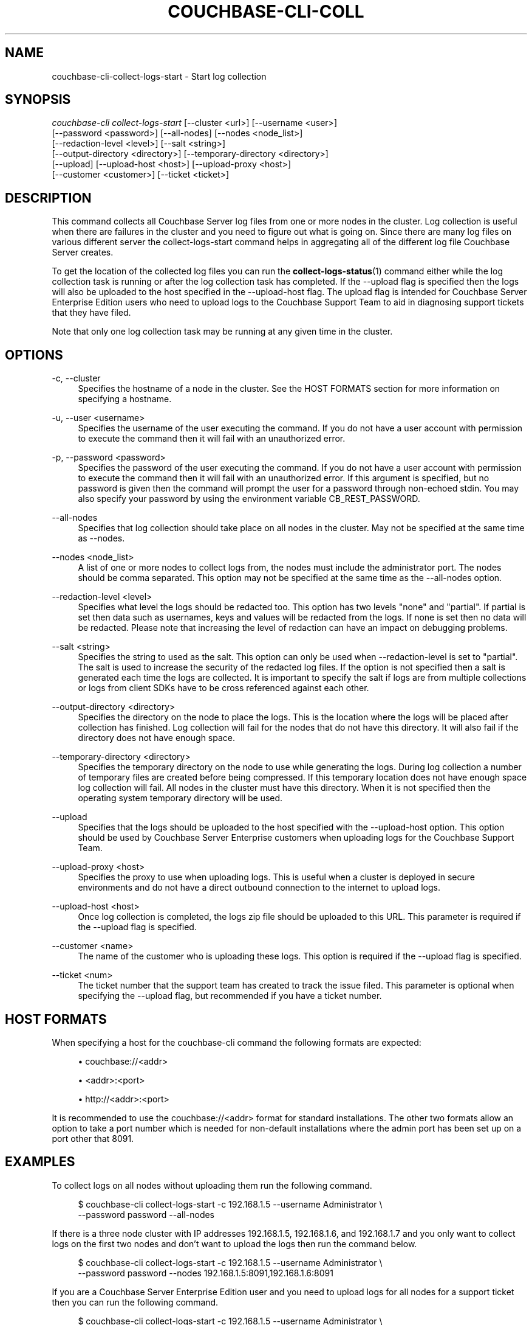 '\" t
.\"     Title: couchbase-cli-collect-logs-start
.\"    Author: Couchbase
.\" Generator: DocBook XSL Stylesheets v1.79.1 <http://docbook.sf.net/>
.\"      Date: 04/03/2018
.\"    Manual: Couchbase CLI Manual
.\"    Source: Couchbase CLI 1.0.0
.\"  Language: English
.\"
.TH "COUCHBASE\-CLI\-COLL" "1" "04/03/2018" "Couchbase CLI 1\&.0\&.0" "Couchbase CLI Manual"
.\" -----------------------------------------------------------------
.\" * Define some portability stuff
.\" -----------------------------------------------------------------
.\" ~~~~~~~~~~~~~~~~~~~~~~~~~~~~~~~~~~~~~~~~~~~~~~~~~~~~~~~~~~~~~~~~~
.\" http://bugs.debian.org/507673
.\" http://lists.gnu.org/archive/html/groff/2009-02/msg00013.html
.\" ~~~~~~~~~~~~~~~~~~~~~~~~~~~~~~~~~~~~~~~~~~~~~~~~~~~~~~~~~~~~~~~~~
.ie \n(.g .ds Aq \(aq
.el       .ds Aq '
.\" -----------------------------------------------------------------
.\" * set default formatting
.\" -----------------------------------------------------------------
.\" disable hyphenation
.nh
.\" disable justification (adjust text to left margin only)
.ad l
.\" -----------------------------------------------------------------
.\" * MAIN CONTENT STARTS HERE *
.\" -----------------------------------------------------------------
.SH "NAME"
couchbase-cli-collect-logs-start \- Start log collection
.SH "SYNOPSIS"
.sp
.nf
\fIcouchbase\-cli collect\-logs\-start\fR [\-\-cluster <url>] [\-\-username <user>]
          [\-\-password <password>] [\-\-all\-nodes] [\-\-nodes <node_list>]
          [\-\-redaction\-level <level>] [\-\-salt <string>]
          [\-\-output\-directory <directory>] [\-\-temporary\-directory <directory>]
          [\-\-upload] [\-\-upload\-host <host>] [\-\-upload\-proxy <host>]
          [\-\-customer <customer>] [\-\-ticket <ticket>]
.fi
.SH "DESCRIPTION"
.sp
This command collects all Couchbase Server log files from one or more nodes in the cluster\&. Log collection is useful when there are failures in the cluster and you need to figure out what is going on\&. Since there are many log files on various different server the collect\-logs\-start command helps in aggregating all of the different log file Couchbase Server creates\&.
.sp
To get the location of the collected log files you can run the \fBcollect-logs-status\fR(1) command either while the log collection task is running or after the log collection task has completed\&. If the \-\-upload flag is specified then the logs will also be uploaded to the host specified in the \-\-upload\-host flag\&. The upload flag is intended for Couchbase Server Enterprise Edition users who need to upload logs to the Couchbase Support Team to aid in diagnosing support tickets that they have filed\&.
.sp
Note that only one log collection task may be running at any given time in the cluster\&.
.SH "OPTIONS"
.PP
\-c, \-\-cluster
.RS 4
Specifies the hostname of a node in the cluster\&. See the HOST FORMATS section for more information on specifying a hostname\&.
.RE
.PP
\-u, \-\-user <username>
.RS 4
Specifies the username of the user executing the command\&. If you do not have a user account with permission to execute the command then it will fail with an unauthorized error\&.
.RE
.PP
\-p, \-\-password <password>
.RS 4
Specifies the password of the user executing the command\&. If you do not have a user account with permission to execute the command then it will fail with an unauthorized error\&. If this argument is specified, but no password is given then the command will prompt the user for a password through non\-echoed stdin\&. You may also specify your password by using the environment variable CB_REST_PASSWORD\&.
.RE
.PP
\-\-all\-nodes
.RS 4
Specifies that log collection should take place on all nodes in the cluster\&. May not be specified at the same time as \-\-nodes\&.
.RE
.PP
\-\-nodes <node_list>
.RS 4
A list of one or more nodes to collect logs from, the nodes must include the administrator port\&. The nodes should be comma separated\&. This option may not be specified at the same time as the \-\-all\-nodes option\&.
.RE
.PP
\-\-redaction\-level <level>
.RS 4
Specifies what level the logs should be redacted too\&. This option has two levels "none" and "partial"\&. If partial is set then data such as usernames, keys and values will be redacted from the logs\&. If none is set then no data will be redacted\&. Please note that increasing the level of redaction can have an impact on debugging problems\&.
.RE
.PP
\-\-salt <string>
.RS 4
Specifies the string to used as the salt\&. This option can only be used when \-\-redaction\-level is set to "partial"\&. The salt is used to increase the security of the redacted log files\&. If the option is not specified then a salt is generated each time the logs are collected\&. It is important to specify the salt if logs are from multiple collections or logs from client SDKs have to be cross referenced against each other\&.
.RE
.PP
\-\-output\-directory <directory>
.RS 4
Specifies the directory on the node to place the logs\&. This is the location where the logs will be placed after collection has finished\&. Log collection will fail for the nodes that do not have this directory\&. It will also fail if the directory does not have enough space\&.
.RE
.PP
\-\-temporary\-directory <directory>
.RS 4
Specifies the temporary directory on the node to use while generating the logs\&. During log collection a number of temporary files are created before being compressed\&. If this temporary location does not have enough space log collection will fail\&. All nodes in the cluster must have this directory\&. When it is not specified then the operating system temporary directory will be used\&.
.RE
.PP
\-\-upload
.RS 4
Specifies that the logs should be uploaded to the host specified with the \-\-upload\-host option\&. This option should be used by Couchbase Server Enterprise customers when uploading logs for the Couchbase Support Team\&.
.RE
.PP
\-\-upload\-proxy <host>
.RS 4
Specifies the proxy to use when uploading logs\&. This is useful when a cluster is deployed in secure environments and do not have a direct outbound connection to the internet to upload logs\&.
.RE
.PP
\-\-upload\-host <host>
.RS 4
Once log collection is completed, the logs zip file should be uploaded to this URL\&. This parameter is required if the \-\-upload flag is specified\&.
.RE
.PP
\-\-customer <name>
.RS 4
The name of the customer who is uploading these logs\&. This option is required if the \-\-upload flag is specified\&.
.RE
.PP
\-\-ticket <num>
.RS 4
The ticket number that the support team has created to track the issue filed\&. This parameter is optional when specifying the \-\-upload flag, but recommended if you have a ticket number\&.
.RE
.SH "HOST FORMATS"
.sp
When specifying a host for the couchbase\-cli command the following formats are expected:
.sp
.RS 4
.ie n \{\
\h'-04'\(bu\h'+03'\c
.\}
.el \{\
.sp -1
.IP \(bu 2.3
.\}
couchbase://<addr>
.RE
.sp
.RS 4
.ie n \{\
\h'-04'\(bu\h'+03'\c
.\}
.el \{\
.sp -1
.IP \(bu 2.3
.\}
<addr>:<port>
.RE
.sp
.RS 4
.ie n \{\
\h'-04'\(bu\h'+03'\c
.\}
.el \{\
.sp -1
.IP \(bu 2.3
.\}
http://<addr>:<port>
.RE
.sp
It is recommended to use the couchbase://<addr> format for standard installations\&. The other two formats allow an option to take a port number which is needed for non\-default installations where the admin port has been set up on a port other that 8091\&.
.SH "EXAMPLES"
.sp
To collect logs on all nodes without uploading them run the following command\&.
.sp
.if n \{\
.RS 4
.\}
.nf
$ couchbase\-cli collect\-logs\-start \-c 192\&.168\&.1\&.5 \-\-username Administrator \e
 \-\-password password \-\-all\-nodes
.fi
.if n \{\
.RE
.\}
.sp
If there is a three node cluster with IP addresses 192\&.168\&.1\&.5, 192\&.168\&.1\&.6, and 192\&.168\&.1\&.7 and you only want to collect logs on the first two nodes and don\(cqt want to upload the logs then run the command below\&.
.sp
.if n \{\
.RS 4
.\}
.nf
$ couchbase\-cli collect\-logs\-start \-c 192\&.168\&.1\&.5 \-\-username Administrator \e
 \-\-password password \-\-nodes 192\&.168\&.1\&.5:8091,192\&.168\&.1\&.6:8091
.fi
.if n \{\
.RE
.\}
.sp
If you are a Couchbase Server Enterprise Edition user and you need to upload logs for all nodes for a support ticket then you can run the following command\&.
.sp
.if n \{\
.RS 4
.\}
.nf
$ couchbase\-cli collect\-logs\-start \-c 192\&.168\&.1\&.5 \-\-username Administrator \e
 \-\-password password \-\-all\-nodes \-\-upload \-\-upload\-customer customer_name \e
 \-\-upload\-host s3\&.amazonaws\&.com/cb\-customers \-\-ticket 12345
.fi
.if n \{\
.RE
.\}
.SH "ENVIRONMENT AND CONFIGURATION VARIABLES"
.sp
CB_REST_PASSWORD Specifies the password of the user executing the command\&. This environment variable allows you to specify a default argument for the \-p/\-\-password argument on the command line\&. It also allows the user to ensure that their password are not cached in their command line history\&.
.sp
CB_REST_PASSWORD Specifies the password of the user executing the command\&. This environment variable allows you to specify a default argument for the \-p/\-\-password argument on the command line\&.
.SH "SEE ALSO"
.sp
\fBcouchbase-cli-collect-logs-status\fR(1)\&. \fBcouchbase-cli-collect-logs-stop\fR(1)\&.
.SH "COUCHBASE\-CLI"
.sp
Part of the \fBcouchbase-cli\fR(1) suite
.SH "AUTHORS"
.PP
\fBCouchbase\fR
